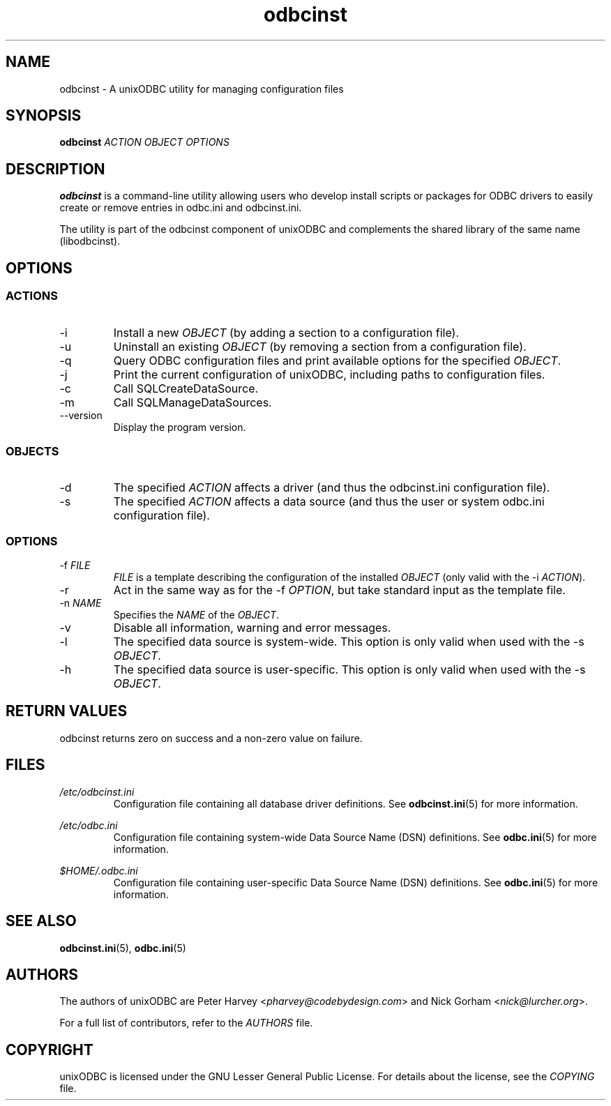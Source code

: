 .TH odbcinst 1 "Sat 09 Jan 2021" "version 2.3.11" "unixODBC manual pages"

.SH NAME
odbcinst - A unixODBC utility for managing configuration files

.SH SYNOPSIS
.B odbcinst
.I ACTION OBJECT OPTIONS

.SH DESCRIPTION
\fBodbcinst\fR is a command-line utility allowing users who develop install scripts or
packages for ODBC drivers to easily create or remove entries in odbc.ini and odbcinst.ini.

The utility is part of the odbcinst component of unixODBC and complements the
shared library of the same name (libodbcinst).

.SH OPTIONS

.SS ACTIONS

.IP \-i
Install a new \fIOBJECT\fR (by adding a section to a configuration file).

.IP \-u
Uninstall an existing \fIOBJECT\fR (by removing a section from a configuration file).

.IP \-q
Query ODBC configuration files and print available options for the specified \fIOBJECT\fR.

.IP \-j
Print the current configuration of unixODBC, including paths to configuration files.

.IP \-c
Call SQLCreateDataSource.

.IP \-m
Call SQLManageDataSources.

.IP \-\-version
Display the program version.

.SS OBJECTS

.IP \-d
The specified \fIACTION\fR affects a driver (and thus the odbcinst.ini configuration file).

.IP \-s
The specified \fIACTION\fR affects a data source (and thus the user or system odbc.ini
configuration file).

.SS OPTIONS

.IP "\-f \fIFILE\fR"
\fIFILE\fR is a template describing the configuration of the installed
\fIOBJECT\fR (only valid with the -i \fIACTION\fR).

.IP \-r
Act in the same way as for the \-f \fIOPTION\fR, but take standard input as the
template file.

.IP "\-n \fINAME\fR"
Specifies the \fINAME\fR of the \fIOBJECT\fR.

.IP \-v
Disable all information, warning and error messages.

.IP \-l
The specified data source is system-wide. This option is only valid when used
with the \-s \fIOBJECT\fR.

.IP \-h
The specified data source is user-specific. This option is only valid when used
with the \-s \fIOBJECT\fR.

.SH "RETURN VALUES"
odbcinst returns zero on success and a non-zero value on failure.

.SH FILES
.I /etc/odbcinst.ini
.RS
Configuration file containing all database driver definitions. See
.BR odbcinst.ini (5)
for more information.
.RE

.I /etc/odbc.ini
.RS
Configuration file containing system-wide Data Source Name (DSN)
definitions. See
.BR odbc.ini (5)
for more information.
.RE

.I $HOME/.odbc.ini
.RS
Configuration file containing user-specific Data Source Name (DSN)
definitions. See
.BR odbc.ini (5)
for more information.
.RE

.SH "SEE ALSO"
.BR odbcinst.ini (5),
.BR odbc.ini (5)

.SH AUTHORS
The authors of unixODBC are Peter Harvey <\fIpharvey@codebydesign.com\fR> and
Nick Gorham <\fInick@lurcher.org\fR>.

For a full list of contributors, refer to the \fIAUTHORS\fR file.

.SH COPYRIGHT
unixODBC is licensed under the GNU Lesser General Public License. For details
about the license, see the \fICOPYING\fR file.
